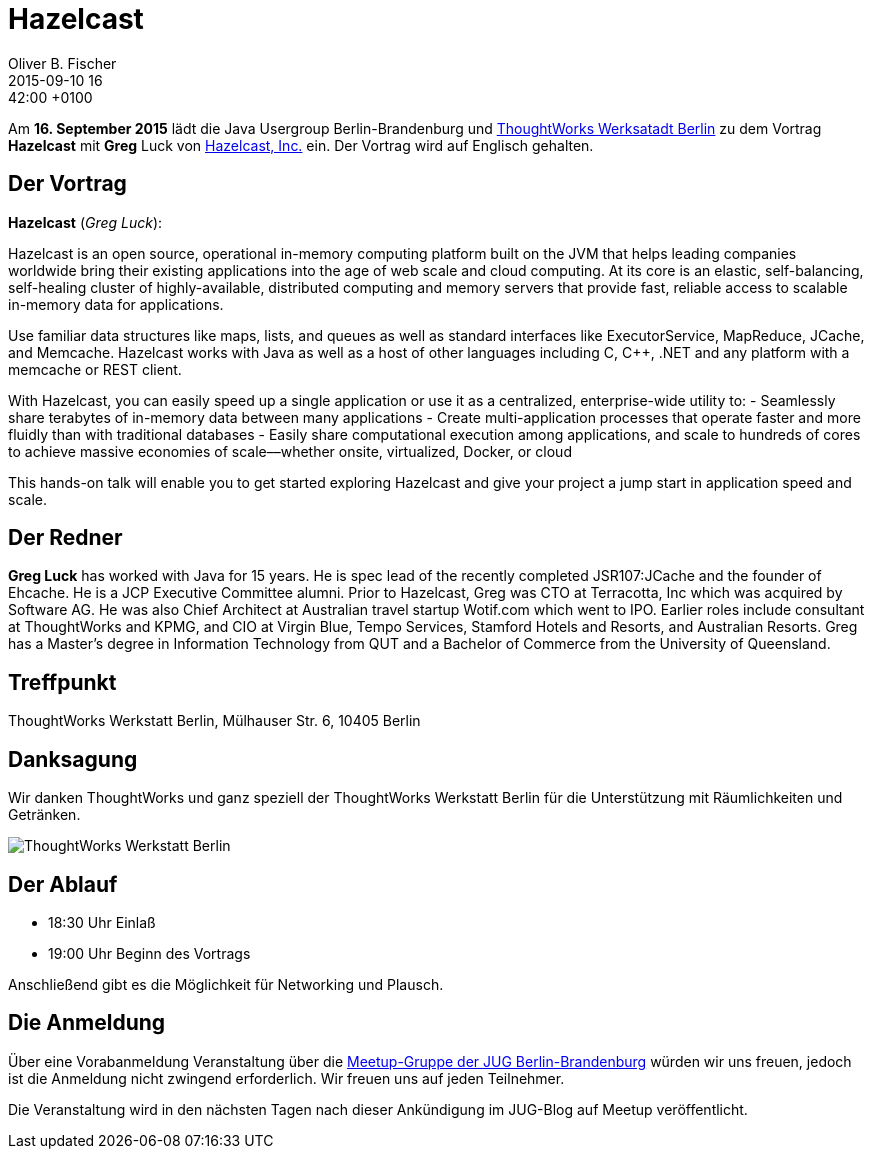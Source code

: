 = Hazelcast
Oliver B. Fischer
2015-09-10 16:42:00 +0100
:jbake-event-date: 2015-09-16
:jbake-type: post
:jbake-tags: treffen
:jbake-status: published



Am **16. September  2015** lädt die Java Usergroup Berlin-Brandenburg und
http://www.thoughtworks.com/locations/berlin[ThoughtWorks Werksatadt Berlin]
zu dem Vortrag **Hazelcast** mit **Greg** Luck von
https://hazelcast.com/[Hazelcast, Inc.] ein. Der Vortrag wird auf
Englisch gehalten.

== Der Vortrag

**Hazelcast** (_Greg Luck_):

Hazelcast is an open source, operational in-memory computing platform built on
the JVM that helps leading companies worldwide bring their existing applications
into the age of web scale and cloud computing. At its core is an elastic,
self-balancing, self-healing cluster of highly-available, distributed computing
and memory servers that provide fast, reliable access to scalable in-memory data
for applications.

Use familiar data structures like maps, lists, and queues as well as standard interfaces
like ExecutorService, MapReduce, JCache, and Memcache. Hazelcast works with Java
as well as a host of other languages including C, C++, .NET and any platform
with a memcache or REST client.

With Hazelcast, you can easily speed up a single application
or use it as a centralized, enterprise-wide utility to:
- Seamlessly share terabytes of in-memory data between many applications
- Create multi-application processes that operate faster and more
  fluidly than with traditional databases
- Easily share computational execution among applications, and scale to hundreds
  of cores to achieve massive economies of scale––whether onsite, virtualized,
  Docker, or cloud

This hands-on talk will enable you to get started exploring Hazelcast and
give your project a jump start in application speed and scale.

== Der Redner

**Greg Luck** has worked with Java for 15 years. He is spec lead of the recently
completed JSR107:JCache and the founder of Ehcache. He is a JCP Executive
Committee alumni. Prior to Hazelcast, Greg was CTO at Terracotta, Inc which
was acquired by Software AG. He was also Chief Architect at Australian
travel startup Wotif.com which went to IPO. Earlier roles include consultant
at ThoughtWorks and KPMG, and CIO at Virgin Blue, Tempo Services, Stamford
Hotels and Resorts, and Australian Resorts. Greg has a Master’s degree in
Information Technology from QUT and a
Bachelor of Commerce from the University of Queensland.


== Treffpunkt

ThoughtWorks Werkstatt Berlin, Mülhauser Str. 6, 10405 Berlin

== Danksagung

Wir danken ThoughtWorks und ganz speziell der
ThoughtWorks Werkstatt Berlin für die Unterstützung mit
Räumlichkeiten und Getränken.

image::/grafix/2014/twwb.png[ThoughtWorks Werkstatt Berlin]

== Der Ablauf

- 18:30 Uhr Einlaß
- 19:00 Uhr Beginn des Vortrags

Anschließend gibt es die Möglichkeit für Networking und Plausch.

== Die Anmeldung

Über eine Vorabanmeldung Veranstaltung über die
http://meetup.com/jug-bb/[Meetup-Gruppe
der JUG Berlin-Brandenburg]
würden wir uns freuen, jedoch ist die Anmeldung nicht zwingend
erforderlich. Wir freuen uns auf jeden Teilnehmer.

Die Veranstaltung wird in den nächsten Tagen nach dieser
Ankündigung im JUG-Blog auf Meetup veröffentlicht.


